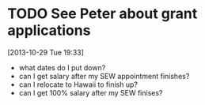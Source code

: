#+FILETAGS: REFILE
* TODO See Peter about grant applications
  SCHEDULED: <2013-10-30 Wed>
  :LOGBOOK:
  CLOCK: [2013-10-29 Tue 19:33]--[2013-10-29 Tue 19:34] =>  0:01
  :END:
[2013-10-29 Tue 19:33]
- what dates do I put down?
- can I get salary after my SEW appointment finishes?
- can I relocate to Hawaii to finish up?
- can I get 100% salary after my SEW finises?


